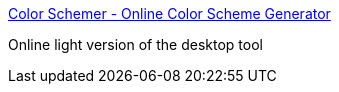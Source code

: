 :jbake-type: post
:jbake-status: published
:jbake-title: Color Schemer - Online Color Scheme Generator
:jbake-tags: web,software,design,couleur,html,_mois_avr.,_année_2005
:jbake-date: 2005-04-01
:jbake-depth: ../
:jbake-uri: shaarli/1112358719000.adoc
:jbake-source: https://nicolas-delsaux.hd.free.fr/Shaarli?searchterm=http%3A%2F%2Fwww.colorschemer.com%2Fonline.html&searchtags=web+software+design+couleur+html+_mois_avr.+_ann%C3%A9e_2005
:jbake-style: shaarli

http://www.colorschemer.com/online.html[Color Schemer - Online Color Scheme Generator]

Online light version of the desktop tool
